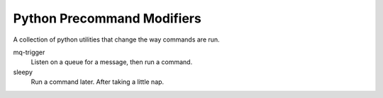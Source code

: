 Python Precommand Modifiers
===========================

A collection of python utilities that change the way commands are run.

mq-trigger
    Listen on a queue for a message, then run a command.

sleepy
    Run a command later.  After taking a little nap.

